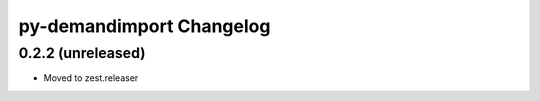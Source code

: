 py-demandimport Changelog
*************************

0.2.2 (unreleased)
==================

- Moved to zest.releaser
